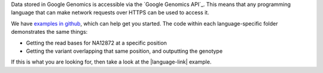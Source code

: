 Data stored in Google Genomics is accessible via the `Google Genomics API`_.
This means that any programming language that can make network requests over
HTTPS can be used to access it.

We have `examples in github <https://github.com/googlegenomics/getting-started-with-the-api>`_, which can help get you started.
The code within each language-specific folder demonstrates the same things:

* Getting the read bases for NA12872 at a specific position
* Getting the variant overlapping that same position, and outputting the genotype

If this is what you are looking for, then take a look at the
|language-link| example.
